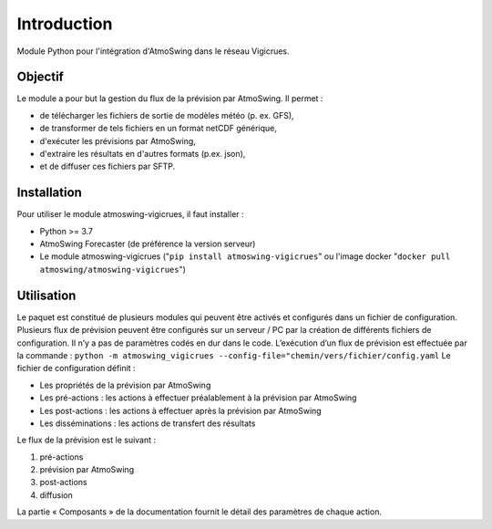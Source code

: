 Introduction
============

Module Python pour l'intégration d'AtmoSwing dans le réseau Vigicrues.


Objectif
--------

Le module a pour but la gestion du flux de la prévision par AtmoSwing. Il permet :

* de télécharger les fichiers de sortie de modèles météo (p. ex. GFS),
* de transformer de tels fichiers en un format netCDF générique,
* d'exécuter les prévisions par AtmoSwing,
* d'extraire les résultats en d'autres formats (p.ex. json),
* et de diffuser ces fichiers par SFTP.


Installation
------------

Pour utiliser le module atmoswing-vigicrues, il faut installer :

* Python >= 3.7
* AtmoSwing Forecaster (de préférence la version serveur)
* Le module atmoswing-vigicrues ("``pip install atmoswing-vigicrues``" ou l'image docker "``docker pull atmoswing/atmoswing-vigicrues``")

Utilisation
-----------

Le paquet est constitué de plusieurs modules qui peuvent être activés et configurés dans un fichier de configuration. Plusieurs flux de prévision peuvent être configurés sur un serveur / PC par la création de différents fichiers de configuration. Il n’y a pas de paramètres codés en dur dans le code. L’exécution d’un flux de prévision est effectuée par la commande :
``python -m atmoswing_vigicrues --config-file="chemin/vers/fichier/config.yaml``
Le fichier de configuration définit :

* Les propriétés de la prévision par AtmoSwing
* Les pré-actions : les actions à effectuer préalablement à la prévision par AtmoSwing
* Les post-actions : les actions à effectuer après la prévision par AtmoSwing
* Les disséminations : les actions de transfert des résultats

Le flux de la prévision est le suivant :

1. pré-actions
2. prévision par AtmoSwing
3. post-actions
4. diffusion

La partie « Composants » de la documentation fournit le détail des paramètres de chaque action.
